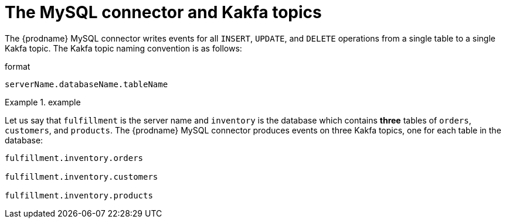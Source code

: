 // Metadata created by nebel
//

[id="the-mysql-connector-and-kafka-topics_{context}"]
= The MySQL connector and Kakfa topics

The {prodname} MySQL connector writes events for all `INSERT`, `UPDATE`, and `DELETE` operations from a single table to a single Kakfa topic. The Kakfa topic naming convention is as follows:

.format 
[source,properties]
----
serverName.databaseName.tableName
----

.example
========
Let us say that `fulfillment` is the server name and `inventory` is the database which contains *three* tables of `orders`, `customers`, and `products`. The {prodname} MySQL connector produces events on three Kakfa topics, one for each table in the database:


[source,properties]
----
fulfillment.inventory.orders

fulfillment.inventory.customers

fulfillment.inventory.products
----
========

